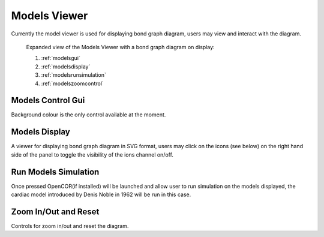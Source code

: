 .. _modelsviewer:

Models Viewer
=============

Currently the model viewer is used for displaying bond graph diagram, users may view and interact with the diagram.

.. figure:: img/models1.png
   :width: 100 %
   :alt: Expanded view of the Organ Viewer

   Expanded view of the Models Viewer with a bond graph diagram on display: 
   
   1) :ref:`modelsgui`
   
   2) :ref:`modelsdisplay`
   
   3) :ref:`modelsrunsimulation`
   
   4) :ref:`modelszoomcontrol`
   
.. _modelsgui:

Models Control Gui
------------------

Background colour is the only control available at the moment.

.. _modelsdisplay:

Models Display
--------------

A viewer for displaying bond graph diagram in SVG format, users may click on the icons (see below) on the right hand side of the panel
to toggle the visibility of the ions channel on/off.

.. figure:: img/models2.png
   :width: 25 %
   :align: center
   :alt: Ions channels

.. _modelsrunsimulation:

Run Models Simulation
---------------------

Once pressed OpenCOR(if installed) will be launched and allow user to run simulation on the models displayed, the cardiac model 
introduced by Denis Noble in 1962 will be run in this case.

.. _modelszoomcontrol:

Zoom In/Out and Reset
---------------------

Controls for zoom in/out and reset the diagram. 
